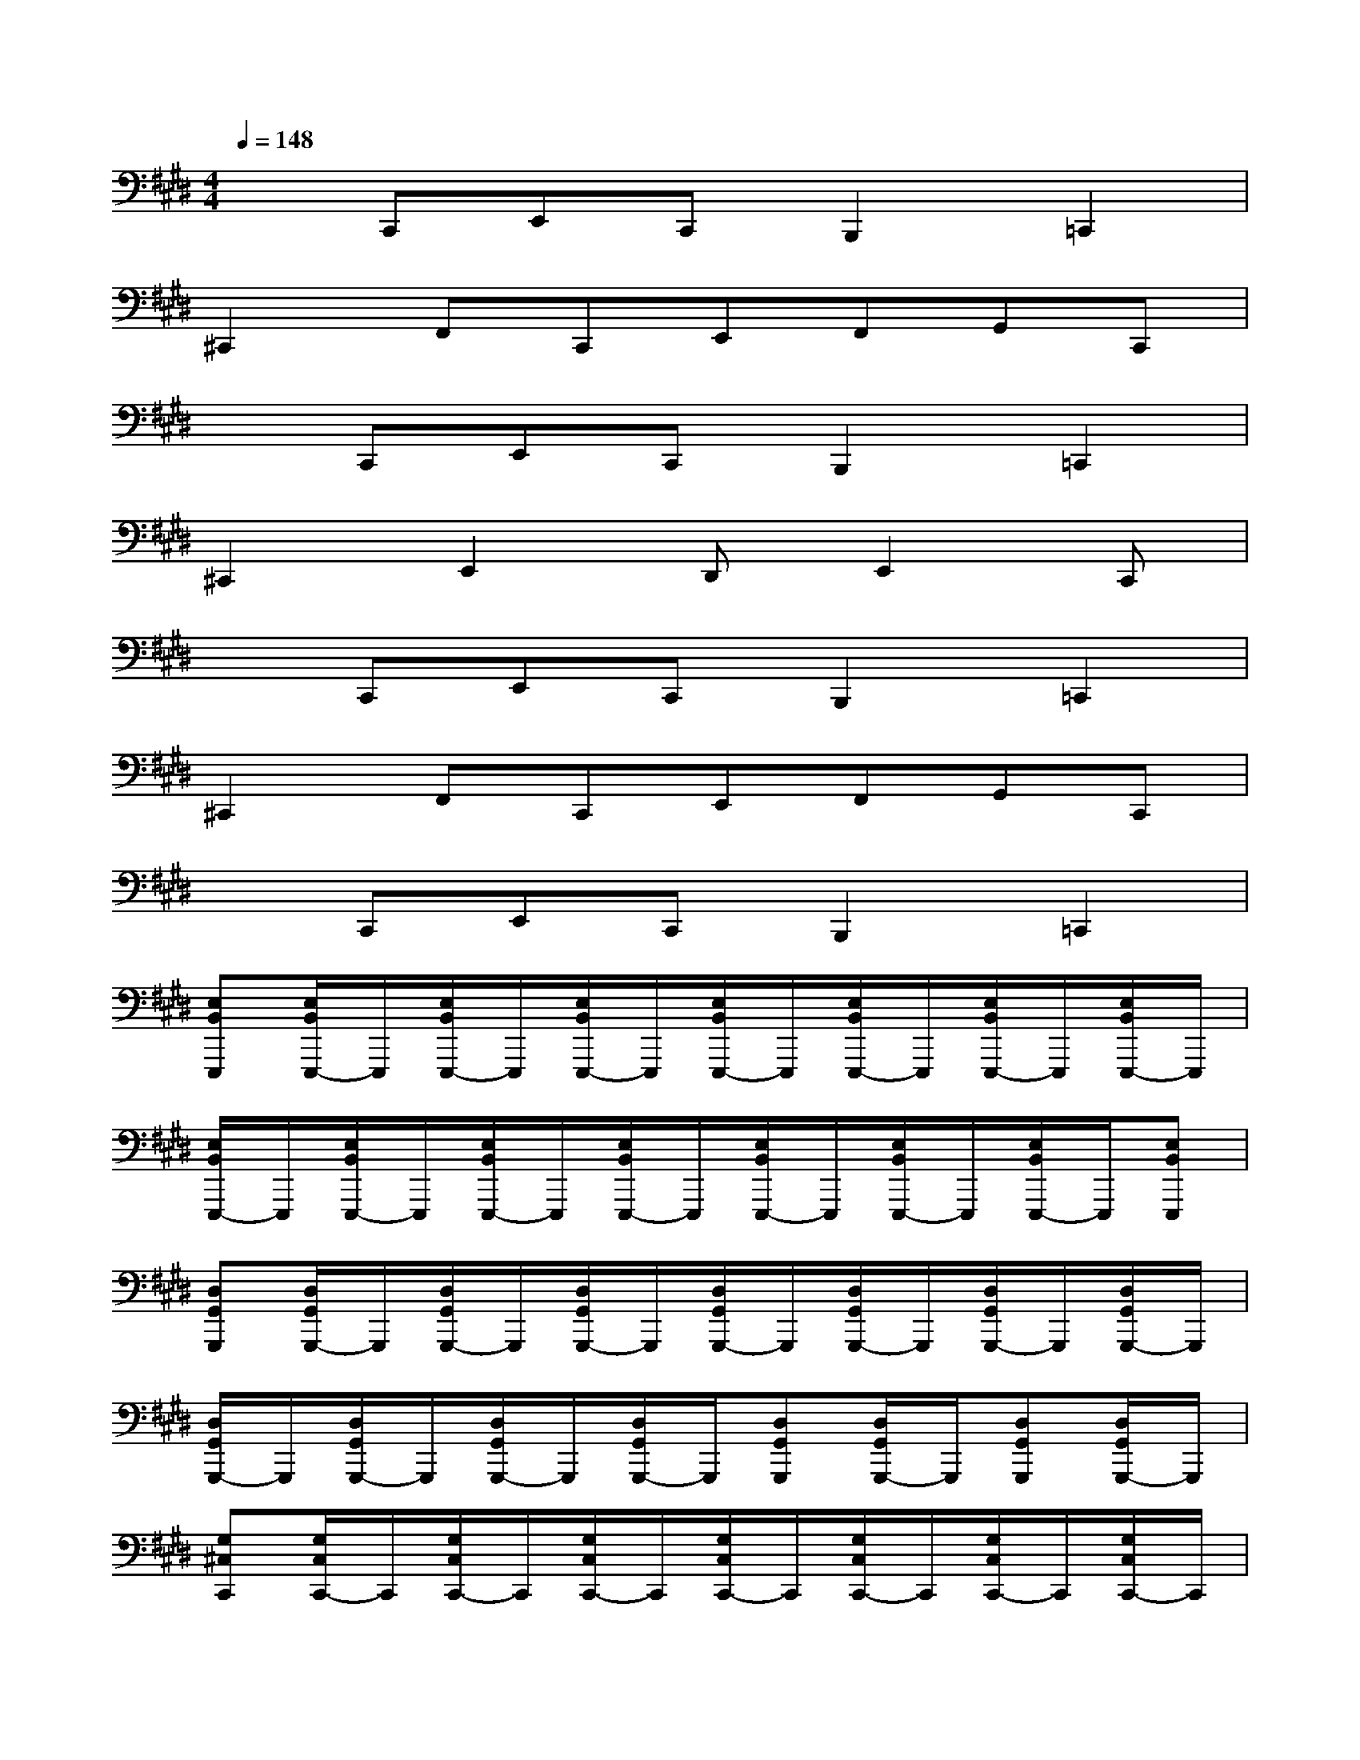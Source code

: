 X:1
T:
M:4/4
L:1/8
Q:1/4=148
K:E%4sharps
V:1
xC,,E,,C,,B,,,2=C,,2|
^C,,2F,,C,,E,,F,,G,,C,,|
xC,,E,,C,,B,,,2=C,,2|
^C,,2E,,2D,,E,,2C,,|
xC,,E,,C,,B,,,2=C,,2|
^C,,2F,,C,,E,,F,,G,,C,,|
xC,,E,,C,,B,,,2=C,,2|
[E,B,,E,,,][E,/2B,,/2E,,,/2-]E,,,/2[E,/2B,,/2E,,,/2-]E,,,/2[E,/2B,,/2E,,,/2-]E,,,/2[E,/2B,,/2E,,,/2-]E,,,/2[E,/2B,,/2E,,,/2-]E,,,/2[E,/2B,,/2E,,,/2-]E,,,/2[E,/2B,,/2E,,,/2-]E,,,/2|
[E,/2B,,/2E,,,/2-]E,,,/2[E,/2B,,/2E,,,/2-]E,,,/2[E,/2B,,/2E,,,/2-]E,,,/2[E,/2B,,/2E,,,/2-]E,,,/2[E,/2B,,/2E,,,/2-]E,,,/2[E,/2B,,/2E,,,/2-]E,,,/2[E,/2B,,/2E,,,/2-]E,,,/2[E,B,,E,,,]|
[D,G,,G,,,][D,/2G,,/2G,,,/2-]G,,,/2[D,/2G,,/2G,,,/2-]G,,,/2[D,/2G,,/2G,,,/2-]G,,,/2[D,/2G,,/2G,,,/2-]G,,,/2[D,/2G,,/2G,,,/2-]G,,,/2[D,/2G,,/2G,,,/2-]G,,,/2[D,/2G,,/2G,,,/2-]G,,,/2|
[D,/2G,,/2G,,,/2-]G,,,/2[D,/2G,,/2G,,,/2-]G,,,/2[D,/2G,,/2G,,,/2-]G,,,/2[D,/2G,,/2G,,,/2-]G,,,/2[D,G,,G,,,][D,/2G,,/2G,,,/2-]G,,,/2[D,G,,G,,,][D,/2G,,/2G,,,/2-]G,,,/2|
[G,^C,C,,][G,/2C,/2C,,/2-]C,,/2[G,/2C,/2C,,/2-]C,,/2[G,/2C,/2C,,/2-]C,,/2[G,/2C,/2C,,/2-]C,,/2[G,/2C,/2C,,/2-]C,,/2[G,/2C,/2C,,/2-]C,,/2[G,/2C,/2C,,/2-]C,,/2|
[G,/2C,/2C,,/2-]C,,/2[G,/2C,/2C,,/2-]C,,/2[G,/2C,/2C,,/2-]C,,/2[G,/2C,/2C,,/2-]C,,/2[G,/2C,/2C,,/2-]C,,/2[G,/2C,/2C,,/2-]C,,/2[F,-B,,-C,,][F,B,,C,,]|
[A,A,,A,,,][A,/2A,,/2A,,,/2-]A,,,/2[A,/2A,,/2A,,,/2-]A,,,/2[A,/2A,,/2A,,,/2-]A,,,/2[A,/2A,,/2A,,,/2-]A,,,/2[A,/2A,,/2A,,,/2-]A,,,/2[A,-A,,-A,,,][A,A,,A,,,]|
[F,/2B,,/2B,,,/2-]B,,,/2[F,/2B,,/2B,,,/2-]B,,,/2[F,/2B,,/2B,,,/2-]B,,,/2[F,/2B,,/2B,,,/2-]B,,,/2[F,B,,B,,,][F,/2B,,/2B,,,/2-]B,,,/2[F,/2B,,/2B,,,/2-]B,,,/2[F,/2B,,/2B,,,/2-]B,,,/2|
[E,B,,E,,,][E,/2B,,/2E,,,/2-]E,,,/2[E,/2B,,/2E,,,/2-]E,,,/2[E,/2B,,/2E,,,/2-]E,,,/2[E,/2B,,/2E,,,/2-]E,,,/2[E,/2B,,/2E,,,/2-]E,,,/2[E,/2B,,/2E,,,/2-]E,,,/2[E,/2B,,/2E,,,/2-]E,,,/2